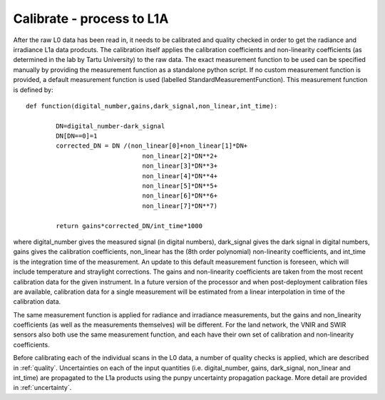 .. calibrate - algorithm theoretical basis
   Author: pdv
   Email: pieter.de.vis@npl.co.uk
   Created: 18/10/2021

.. _calibrate:


Calibrate - process to L1A
~~~~~~~~~~~~~~~~~~~~~~~~~~~

After the raw L0 data has been read in, it needs to be calibrated and quality checked in order to get the radiance and irradiance L1a data prodcuts.
The calibration itself applies the calibration coefficients and non-linearity coefficients (as determined in the lab by Tartu University) to the raw data. 
The exact measurement function to be used can be specified manually by providing the measurement function as a standalone python script.
If no custom measurement function is provided, a default measurement function is used (labelled StandardMeasurementFunction). 
This measurement function is defined by::

	def function(digital_number,gains,dark_signal,non_linear,int_time):
        
        	DN=digital_number-dark_signal
        	DN[DN==0]=1
        	corrected_DN = DN /(non_linear[0]+non_linear[1]*DN+
                                       non_linear[2]*DN**2+
                                       non_linear[3]*DN**3+
                                       non_linear[4]*DN**4+
                                       non_linear[5]*DN**5+
                                       non_linear[6]*DN**6+
                                       non_linear[7]*DN**7)

        	return gains*corrected_DN/int_time*1000

where digital_number gives the measured signal (in digital numbers), dark_signal gives the dark signal in digital numbers, 
gains gives the calibration coefficients, non_linear has the (8th order polynomial) non-linearity coefficients, and int_time 
is the integration time of the measurement. 
An update to this default measurement function is foreseen, which will include temperature and straylight corrections.
The gains and non-linearity coefficients are taken from the most recent calibration data for the given instrument. 
In a future version of the processor and when post-deployment calibration files are available, calibration data for a 
single measurement will be estimated from a linear interpolation in time of the calibration data.

The same measurement function is applied for radiance and irradiance measurements, but the gains and non_linearity coefficients 
(as well as the measurements themselves) will be different. For the land network, the VNIR and SWIR sensors also both use the 
same measurement function, and each have their own set of calibration and non-linearity coefficients.

Before calibrating each of the individual scans in the L0 data, a number of quality checks is applied, which are described in :ref:`quality`. 
Uncertainties on each of the input quantities (i.e. digital_number, gains, dark_signal, non_linear and int_time) are propagated to the L1a products
using the punpy uncertainty propagation package. More detail are provided in :ref:`uncertainty`.


